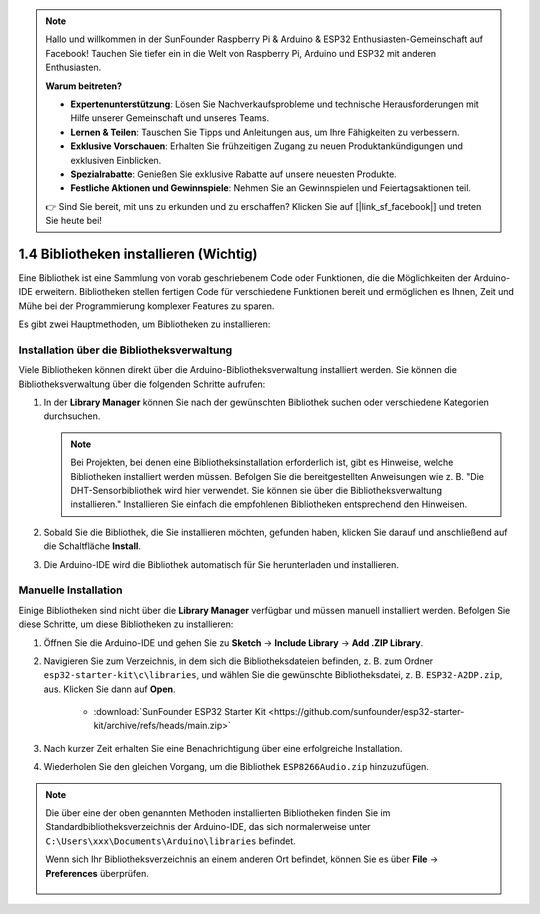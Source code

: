 .. note::

    Hallo und willkommen in der SunFounder Raspberry Pi & Arduino & ESP32 Enthusiasten-Gemeinschaft auf Facebook! Tauchen Sie tiefer ein in die Welt von Raspberry Pi, Arduino und ESP32 mit anderen Enthusiasten.

    **Warum beitreten?**

    - **Expertenunterstützung**: Lösen Sie Nachverkaufsprobleme und technische Herausforderungen mit Hilfe unserer Gemeinschaft und unseres Teams.
    - **Lernen & Teilen**: Tauschen Sie Tipps und Anleitungen aus, um Ihre Fähigkeiten zu verbessern.
    - **Exklusive Vorschauen**: Erhalten Sie frühzeitigen Zugang zu neuen Produktankündigungen und exklusiven Einblicken.
    - **Spezialrabatte**: Genießen Sie exklusive Rabatte auf unsere neuesten Produkte.
    - **Festliche Aktionen und Gewinnspiele**: Nehmen Sie an Gewinnspielen und Feiertagsaktionen teil.

    👉 Sind Sie bereit, mit uns zu erkunden und zu erschaffen? Klicken Sie auf [|link_sf_facebook|] und treten Sie heute bei!

.. _add_libraries_ar:

1.4 Bibliotheken installieren (Wichtig)
==========================================

Eine Bibliothek ist eine Sammlung von vorab geschriebenem Code oder Funktionen, die die Möglichkeiten der Arduino-IDE erweitern. Bibliotheken stellen fertigen Code für verschiedene Funktionen bereit und ermöglichen es Ihnen, Zeit und Mühe bei der Programmierung komplexer Features zu sparen.

Es gibt zwei Hauptmethoden, um Bibliotheken zu installieren:

Installation über die Bibliotheksverwaltung
--------------------------------------------

Viele Bibliotheken können direkt über die Arduino-Bibliotheksverwaltung installiert werden. Sie können die Bibliotheksverwaltung über die folgenden Schritte aufrufen:

#. In der **Library Manager** können Sie nach der gewünschten Bibliothek suchen oder verschiedene Kategorien durchsuchen.

   .. note::

      Bei Projekten, bei denen eine Bibliotheksinstallation erforderlich ist, gibt es Hinweise, welche Bibliotheken installiert werden müssen. Befolgen Sie die bereitgestellten Anweisungen wie z. B. "Die DHT-Sensorbibliothek wird hier verwendet. Sie können sie über die Bibliotheksverwaltung installieren." Installieren Sie einfach die empfohlenen Bibliotheken entsprechend den Hinweisen.

   .. image:: img/install_lib3.png

#. Sobald Sie die Bibliothek, die Sie installieren möchten, gefunden haben, klicken Sie darauf und anschließend auf die Schaltfläche **Install**.

   .. image:: img/install_lib2.png

#. Die Arduino-IDE wird die Bibliothek automatisch für Sie herunterladen und installieren.

.. _install_lib_man:

Manuelle Installation
--------------------------

Einige Bibliotheken sind nicht über die **Library Manager** verfügbar und müssen manuell installiert werden. Befolgen Sie diese Schritte, um diese Bibliotheken zu installieren:


#. Öffnen Sie die Arduino-IDE und gehen Sie zu **Sketch** -> **Include Library** -> **Add .ZIP Library**.

   .. image:: img/a2dp_add_zip.png

#. Navigieren Sie zum Verzeichnis, in dem sich die Bibliotheksdateien befinden, z. B. zum Ordner ``esp32-starter-kit\c\libraries``, und wählen Sie die gewünschte Bibliotheksdatei, z. B. ``ESP32-A2DP.zip``, aus. Klicken Sie dann auf **Open**.

    * :download:`SunFounder ESP32 Starter Kit <https://github.com/sunfounder/esp32-starter-kit/archive/refs/heads/main.zip>`

   .. image:: img/a2dp_choose.png

#. Nach kurzer Zeit erhalten Sie eine Benachrichtigung über eine erfolgreiche Installation.

   .. image:: img/a2dp_success.png

#. Wiederholen Sie den gleichen Vorgang, um die Bibliothek ``ESP8266Audio.zip`` hinzuzufügen.


.. note::

   Die über eine der oben genannten Methoden installierten Bibliotheken finden Sie im Standardbibliotheksverzeichnis der Arduino-IDE, das sich normalerweise unter ``C:\Users\xxx\Documents\Arduino\libraries`` befindet.

   Wenn sich Ihr Bibliotheksverzeichnis an einem anderen Ort befindet, können Sie es über **File** -> **Preferences** überprüfen.

      .. image:: img/install_lib1.png
